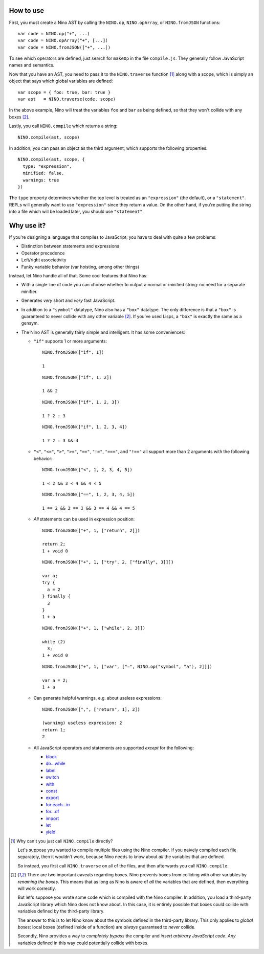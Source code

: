 How to use
==========

First, you must create a Nino AST by calling the ``NINO.op``, ``NINO.opArray``, or ``NINO.fromJSON`` functions::

  var code = NINO.op("+", ...)
  var code = NINO.opArray("+", [...])
  var code = NINO.fromJSON(["+", ...])

To see which operators are defined, just search for ``makeOp`` in the file ``compile.js``. They generally follow JavaScript names and semantics.

Now that you have an AST, you need to pass it to the ``NINO.traverse`` function [#traverse]_ along with a scope, which is simply an object that says which global variables are defined::

  var scope = { foo: true, bar: true }
  var ast   = NINO.traverse(code, scope)

In the above example, Nino will treat the variables ``foo`` and ``bar`` as being defined, so that they won't collide with any boxes [#boxes]_.

Lastly, you call ``NINO.compile`` which returns a string::

  NINO.compile(ast, scope)

In addition, you can pass an object as the third argument, which supports the following properties::

  NINO.compile(ast, scope, {
    type: "expression",
    minified: false,
    warnings: true
  })

The ``type`` property determines whether the top level is treated as an ``"expression"`` (the default), or a ``"statement"``. REPLs will generally want to use ``"expression"`` since they return a value. On the other hand, if you're putting the string into a file which will be loaded later, you should use ``"statement"``.

Why use it?
===========

If you're designing a language that compiles to JavaScript, you have to deal with quite a few problems:

* Distinction between statements and expressions

* Operator precedence

* Left/right associativity

* Funky variable behavior (var hoisting, among other things)

Instead, let Nino handle all of that. Some cool features that Nino has:

* With a single line of code you can choose whether to output a normal or minified string: no need for a separate minifier.

* Generates *very* short and *very* fast JavaScript.

* In addition to a ``"symbol"`` datatype, Nino also has a ``"box"`` datatype. The only difference is that a ``"box"`` is guaranteed to never collide with any other variable [#boxes]_. If you've used Lisps, a ``"box"`` is exactly the same as a gensym.

* The Nino AST is generally fairly simple and intelligent. It has some conveniences:

  * ``"if"`` supports 1 or more arguments::

      NINO.fromJSON(["if", 1])

      1

    ::

      NINO.fromJSON(["if", 1, 2])

      1 && 2

    ::

      NINO.fromJSON(["if", 1, 2, 3])

      1 ? 2 : 3

    ::

      NINO.fromJSON(["if", 1, 2, 3, 4])

      1 ? 2 : 3 && 4

  * ``"<"``, ``"<="``, ``">"``, ``">="``, ``"=="``, ``"!="``, ``"==="``, and ``"!=="`` all support more than 2 arguments with the following behavior::

      NINO.fromJSON(["<", 1, 2, 3, 4, 5])

      1 < 2 && 3 < 4 && 4 < 5

    ::

      NINO.fromJSON(["==", 1, 2, 3, 4, 5])

      1 == 2 && 2 == 3 && 3 == 4 && 4 == 5

  * *All* statements can be used in expression position::

      NINO.fromJSON(["+", 1, ["return", 2]])

      return 2;
      1 + void 0

    ::

      NINO.fromJSON(["+", 1, ["try", 2, ["finally", 3]]])

      var a;
      try {
        a = 2
      } finally {
        3
      }
      1 + a

    ::

      NINO.fromJSON(["+", 1, ["while", 2, 3]])

      while (2)
        3;
      1 + void 0

    ::

      NINO.fromJSON(["+", 1, ["var", ["=", NINO.op("symbol", "a"), 2]]])

      var a = 2;
      1 + a

  * Can generate helpful warnings, e.g. about useless expressions::

      NINO.fromJSON([",", ["return", 1], 2])

      (warning) useless expression: 2
      return 1;
      2

  * All JavaScript operators and statements are supported *except* for the following:

    * `block <https://developer.mozilla.org/en-US/docs/JavaScript/Reference/Statements/block>`_
    * `do...while <https://developer.mozilla.org/en-US/docs/JavaScript/Reference/Statements/do...while>`_
    * `label <https://developer.mozilla.org/en-US/docs/JavaScript/Reference/Statements/label>`_
    * `switch <https://developer.mozilla.org/en-US/docs/JavaScript/Reference/Statements/switch>`_
    * `with <https://developer.mozilla.org/en-US/docs/JavaScript/Reference/Statements/with>`_

    * `const <https://developer.mozilla.org/en-US/docs/JavaScript/Reference/Statements/const>`_
    * `export <https://developer.mozilla.org/en-US/docs/JavaScript/Reference/Statements/export>`_
    * `for each...in <https://developer.mozilla.org/en-US/docs/JavaScript/Reference/Statements/for_each...in>`_
    * `for...of <https://developer.mozilla.org/en-US/docs/JavaScript/Reference/Statements/for...of>`_
    * `import <https://developer.mozilla.org/en-US/docs/JavaScript/Reference/Statements/import>`_
    * `let <https://developer.mozilla.org/en-US/docs/JavaScript/Reference/Statements/let>`_
    * `yield <https://developer.mozilla.org/en-US/docs/JavaScript/Reference/Operators/yield>`_

.. [#traverse]
   Why can't you just call ``NINO.compile`` directly?

   Let's suppose you wanted to compile multiple files using the Nino compiler. If you naively compiled each file separately, then it wouldn't work, because Nino needs to know about *all* the variables that are defined.

   So instead, you first call ``NINO.traverse`` on all of the files, and then afterwards you call ``NINO.compile``.

.. [#boxes]
   There are two important caveats regarding boxes. Nino prevents boxes from colliding with other variables by *renaming the boxes*. This means that as long as Nino is aware of *all* the variables that are defined, then everything will work correctly.

   But let's suppose you wrote some code which is compiled with the Nino compiler. In addition, you load a third-party JavaScript library which Nino does not know about. In this case, it is entirely possible that boxes could collide with variables defined by the third-party library.

   The answer to this is to let Nino know about the symbols defined in the third-party library. This only applies to *global boxes*: local boxes (defined inside of a function) are *always* guaranteed to *never* collide.

   Secondly, Nino provides a way to *completely bypass* the compiler and *insert arbitrary JavaScript code*. *Any* variables defined in this way could potentially collide with boxes.
